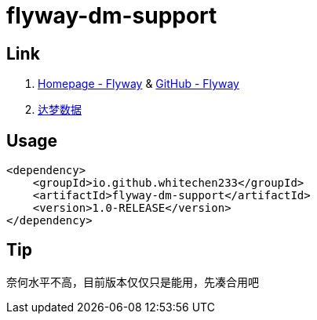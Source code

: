 = flyway-dm-support

== Link

. https://flywaydb.org/[Homepage - Flyway] & https://github.com/flyway/flyway[GitHub - Flyway]
. https://www.dameng.com/[达梦数据]

== Usage

```xml
<dependency>
    <groupId>io.github.whitechen233</groupId>
    <artifactId>flyway-dm-support</artifactId>
    <version>1.0-RELEASE</version>
</dependency>
```

== Tip

奈何水平不高，目前版本仅仅只是能用，先凑合用吧
